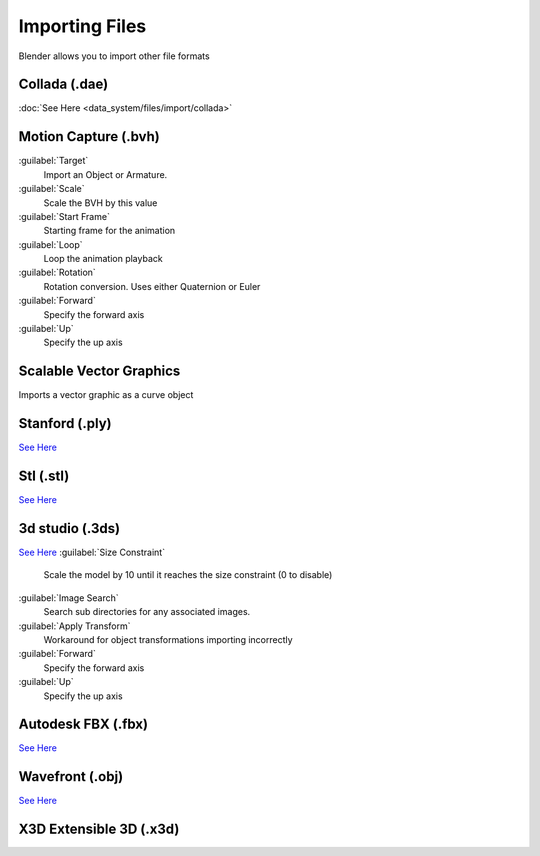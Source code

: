 
..    TODO/Review: {{review|text=x3d, descriptions}} .


Importing Files
===============

Blender allows you to import other file formats


Collada (.dae)
--------------

:doc:`See Here <data_system/files/import/collada>`

Motion Capture (.bvh)
---------------------

:guilabel:`Target`
   Import an Object or Armature.
:guilabel:`Scale`
   Scale the BVH by this value
:guilabel:`Start Frame`
   Starting frame for the animation
:guilabel:`Loop`
   Loop the animation playback
:guilabel:`Rotation`
   Rotation conversion. Uses either Quaternion or Euler
:guilabel:`Forward`
   Specify the forward axis
:guilabel:`Up`
   Specify the up axis

Scalable Vector Graphics
------------------------

Imports a vector graphic as a curve object

Stanford (.ply)
---------------

`See Here <http://wiki.blender.org/index.php/Extensions:2.6/Py/Scripts/Import-Export/Stanford_PLY>`__

Stl (.stl)
----------

`See Here <http://wiki.blender.org/index.php/Extensions:2.6/Py/Scripts/Import-Export/STL>`__

3d studio (.3ds)
----------------

`See Here <http://wiki.blender.org/index.php/Extensions:2.6/Py/Scripts/Import-Export/3DS_MAX_Scene_Interchange>`__
:guilabel:`Size Constraint`
   Scale the model by 10 until it reaches the size constraint (0 to disable)
:guilabel:`Image Search`
   Search sub directories for any associated images.
:guilabel:`Apply Transform`
   Workaround for object transformations importing incorrectly
:guilabel:`Forward`
   Specify the forward axis
:guilabel:`Up`
   Specify the up axis

Autodesk FBX (.fbx)
-------------------

`See Here <http://wiki.blender.org/index.php/Extensions:2.6/Py/Scripts/Import-Export/Autodesk_FBX>`__

Wavefront (.obj)
----------------

`See Here <http://wiki.blender.org/index.php/Extensions:2.6/Py/Scripts/Import-Export/Wavefront_OBJ>`__

X3D Extensible 3D (.x3d)
------------------------

